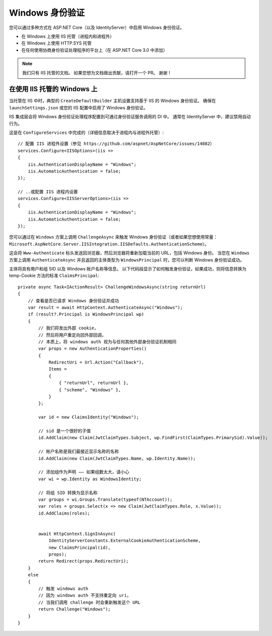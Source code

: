 Windows 身份验证
======================
您可以通过多种方式在 ASP.NET Core（以及 IdentityServer）中启用 Windows 身份验证。

* 在 Windows 上使用 IIS 托管（进程内和进程外）
* 在 Windows 上使用 HTTP.SYS 托管
* 在任何使用协商身份验证处理程序的平台上（在 ASP.NET Core 3.0 中添加）

.. Note:: 我们只有 IIS 托管的文档。 如果您想为文档做出贡献，请打开一个 PR。 谢谢！

在使用 IIS 托管的 Windows 上
^^^^^^^^^^^^^^^^^^^^^^^^^^^^
当托管在 IIS 中时，典型的 ``CreateDefaultBuilder`` 主机设置支持基于 IIS 的 Windows 身份验证。
确保在 ``launchSettings.json`` 或您的 IIS 配置中启用了 Windows 身份验证。

IIS 集成层会将 Windows 身份验证处理程序配置到可通过身份验证服务调用的 DI 中。
通常在 IdentityServer 中，建议禁用自动行为。

这是在 ``ConfigureServices`` 中完成的（详细信息取决于进程内与进程外托管）::

    // 配置 IIS 进程外设置（参见 https://github.com/aspnet/AspNetCore/issues/14882）
    services.Configure<IISOptions>(iis =>
    {
        iis.AuthenticationDisplayName = "Windows";
        iis.AutomaticAuthentication = false;
    });

    // ..或配置 IIS 进程内设置
    services.Configure<IISServerOptions>(iis =>
    {
        iis.AuthenticationDisplayName = "Windows";
        iis.AutomaticAuthentication = false;
    });

您可以通过在 ``Windows`` 方案上调用 ``ChallengeAsync`` 来触发 Windows 身份验证（或者如果您想使用常量：``Microsoft.AspNetCore.Server.IISIntegration.IISDefaults.AuthenticationScheme``）。

这会将 ``Www-Authenticate`` 标头发送回浏览器，然后浏览器将重新加载当前的 URL，包括 Windows 身份。
当您在 ``Windows`` 方案上调用 ``AuthenticateAsync`` 并且返回的主体类型为 ``WindowsPrincipal`` 时，您可以判断 Windows 身份验证成功。

主体将具有用户和组 SID 以及 Windows 帐户名称等信息。 
以下代码段显示了如何触发身份验证，如果成功，则将信息转换为 temp-Cookie 方法的标准 ``ClaimsPrincipal``::

    private async Task<IActionResult> ChallengeWindowsAsync(string returnUrl)
    {
        // 查看是否已请求 Windows 身份验证并成功
        var result = await HttpContext.AuthenticateAsync("Windows");
        if (result?.Principal is WindowsPrincipal wp)
        {
            // 我们将发出外部 cookie，
            // 然后将用户重定向回外部回调，
            // 本质上，将 windows auth 视为与任何其他外部身份验证机制相同
            var props = new AuthenticationProperties()
            {
                RedirectUri = Url.Action("Callback"),
                Items =
                {
                    { "returnUrl", returnUrl },
                    { "scheme", "Windows" },
                }
            };

            var id = new ClaimsIdentity("Windows");

            // sid 是一个很好的子值
            id.AddClaim(new Claim(JwtClaimTypes.Subject, wp.FindFirst(ClaimTypes.PrimarySid).Value));

            // 帐户名称是我们最接近显示名称的名称
            id.AddClaim(new Claim(JwtClaimTypes.Name, wp.Identity.Name));

            // 添加组作为声明 —— 如果组数太大，请小心
            var wi = wp.Identity as WindowsIdentity;

            // 将组 SID 转换为显示名称
            var groups = wi.Groups.Translate(typeof(NTAccount));
            var roles = groups.Select(x => new Claim(JwtClaimTypes.Role, x.Value));
            id.AddClaims(roles);
            

            await HttpContext.SignInAsync(
                IdentityServerConstants.ExternalCookieAuthenticationScheme,
                new ClaimsPrincipal(id),
                props);
            return Redirect(props.RedirectUri);
        }
        else
        {
            // 触发 windows auth 
            // 因为 windows auth 不支持重定向 uri，
            // 当我们调用 challenge 时会重新触发这个 URL
            return Challenge("Windows");
        }
    }
